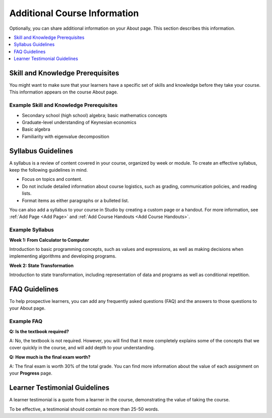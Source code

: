 .. :diataxis-type: reference

.. _Additional Course Information:

#######################################
Additional Course Information
#######################################

Optionally, you can share additional information on your About page. This
section describes this information.

.. contents::
  :local:
  :depth: 1

.. only:: Partners

  For courses on edx.org, you add these optional items to your course in
  Publisher. For more information, see `pub Create a Course`_.

  For courses on Edge, you add these items in Studio. For more information, see
  :ref:`Creating a Course About Page <Creating a Course About Page>`.

.. only:: Open_edX

  You can add these optional items to your course About page. For more
  information, see :ref:`Creating a Course About Page <Creating a Course About Page>`.

.. _Set Course Prerequisites:

*********************************
Skill and Knowledge Prerequisites
*********************************

You might want to make sure that your learners have a specific set of skills
and knowledge before they take your course. This information appears on the
course About page.

.. only:: Partners

  Skill and knowledge prerequisites are optional.

  For courses on edx.org, you use Publisher to specify these prerequisites.
  Skill and knowledge prerequisites can have up to 200 characters. For more
  information, see `pub Create a Course`_.

  For courses on Edge, you add skill and knowledge prerequisites in Studio. For
  more information, see :ref:`Creating a Course About Page <Creating a Course About Page>`.

.. only:: Open_edX

  Optionally, you can also require that learners complete a specific course
  before they enroll in your course, or that learners complete an entrance exam
  before they access course content. This information also appears on the About
  page, but you specify these prerequisites on the **Schedule & Details** page
  in Studio. For more information, see :ref:`Specify Prerequisite Courses <Specify Prerequisite Courses>` and
  :ref:`Require an Entrance Exam <Require an Entrance Exam>`.

  You add skill and knowledge prerequisites in Studio. For more information,
  see :ref:`Creating a Course About Page <Creating a Course About Page>`.

=========================================
Example Skill and Knowledge Prerequisites
=========================================

* Secondary school (high school) algebra; basic mathematics concepts
* Graduate-level understanding of Keynesian economics
* Basic algebra
* Familiarity with eigenvalue decomposition

.. only:: Open_edX

  .. _Prerequisite Courses:

  ****************************
  Prerequisite Courses
  ****************************

  When you require that your learners pass a particular course before they
  enroll in your course, learners see information about course prerequisites on
  the course **About** page.

  .. image:: ../../images/PrereqAboutPage.png
    :width: 500
    :alt: A course About page with prerequisite course information circled.

  If learners have not completed the prerequisite course, they can enroll in
  your course and then see your course on their learner dashboards. However,
  unlike with other courses, the dashboard does not provide a link to the
  course content. The dashboard includes a link to the **About** page for the
  prerequisite course. Learners can enroll in the prerequisite course from the
  **About** page.

  .. image:: ../../images/Prereq_StudentDashboard.png
    :width: 500
    :alt: The learner dashboard with an available course and a course that is
        unavailable because it has a prerequisite.

  You enter this information in Studio. For more information, see :ref:`Specify
  Prerequisite Courses <Specify Prerequisite Courses>`.

  .. _Entrance Exam Prerequisite:

  *************
  Entrance Exam
  *************

  You can require your learners to pass an entrance exam before they access
  your course materials. If you include an entrance exam, learners who enroll
  in your course can access only the **Entrance Exam** page until they pass the
  exam. After learners pass the exam, they can access all released materials in
  your course.

  You enter this information in Studio. For more information, see :ref:`Require
  an Entrance Exam <Require an Entrance Exam>`.

  ==================================
  Best Practices for Entrance Exams
  ==================================

  We strongly recommend that you follow several guidelines to help you and your
  learners have a positive experience with entrance exams.

  * Make sure that your beta testers include the entrance exam when they test
    your other course content.

  * Make sure that you mention the entrance exam in the course description on
    your course **About** page. Otherwise, learners will not know about the
    entrance exam before they enroll in your course and try to access course
    content.

  * Add an announcement to the **Course Updates & News** page that contains
    information and instructions for learners who need to take the exam. When
    learners first try to access content in a course that has an entrance exam,
    they see the **Course Updates & News** page. We suggest that you include
    the following information.

    * To begin the course entrance exam, learners select **Entrance Exam**.

    * After learners complete the entrance exam, they must select **Entrance
      Exam** again or refresh the page in their browsers. After the page
      refreshes, learners can access all currently available course content.

.. _Syllabus Guidelines:

*******************
Syllabus Guidelines
*******************

A syllabus is a review of content covered in your course, organized by week or
module. To create an effective syllabus, keep the following guidelines in mind.

* Focus on topics and content.
* Do not include detailed information about course logistics, such as grading,
  communication policies, and reading lists.
* Format items as either paragraphs or a bulleted list.

.. only:: Partners

  For courses on edx.org, you add the syllabus in Publisher. The syllabus has a
  limit of 2500 characters, including spaces. For more information, see
  `Pub Create a Course`_.

  For courses on Edge, you add the syllabus in Studio. For more information,
  see :ref:`Creating a Course About Page <Creating a Course About Page>`.

.. only:: Open_edX

  You can add the syllabus to your course About page. For more information, see
  :ref:`Creating a Course About Page <Creating a Course About Page>`.

You can also add a syllabus to your course in Studio by creating a custom page
or a handout. For more information, see :ref:`Add Page <Add Page>` and :ref:`Add Course
Handouts <Add Course Handouts>`.

================
Example Syllabus
================

**Week 1: From Calculator to Computer**

Introduction to basic programming concepts, such as values and expressions, as
well as making decisions when implementing algorithms and developing programs.

**Week 2: State Transformation**

Introduction to state transformation, including representation of data and
programs as well as conditional repetition.

.. _FAQ Guidelines:

************************************
FAQ Guidelines
************************************

To help prospective learners, you can add any frequently asked questions (FAQ)
and the answers to those questions to your About page.

.. only:: Partners

  For courses on edx.org, you add the FAQ in Publisher. The FAQ has a limit of
  2500 characters, including spaces. For more information, see `Pub Create a Course`_.

  For courses on Edge, you add the FAQ in Studio. For more information, see
  :ref:`Creating a Course About Page <Creating a Course About Page>`.

.. only:: Open_edX

  You can add the FAQ to your course About page. For more information, see
  :ref:`Creating a Course About Page <Creating a Course About Page>`.

================
Example FAQ
================

**Q: Is the textbook required?**

A: No, the textbook is not required. However, you will find that it more
completely explains some of the concepts that we cover quickly in the course,
and will add depth to your understanding.

**Q: How much is the final exam worth?**

A: The final exam is worth 30% of the total grade. You can find more
information about the value of each assignment on your **Progress** page.

.. _Learner Testimonial Guidelines:

******************************
Learner Testimonial Guidelines
******************************

A learner testimonial is a quote from a learner in the course, demonstrating
the value of taking the course.

To be effective, a testimonial should contain no more than 25-50 words.

.. only:: Partners

  For courses on edx.org, you add the learner testimonial in Publisher. The
  learner testimonial has a limit of 500 characters, including spaces. For more
  information, see `Pub Create a Course`_.

  For courses on Edge, you add the learner testimonial in Studio. For more
  information, see :ref:`Creating a Course About Page <Creating a Course About Page>`.

.. only:: Open_edX

  You can add the learner testimonial to your course About page. For more
  information, see :ref:`Creating a Course About Page <Creating a Course About Page>`.

.. only:: Open_edX

  .. _Course Metadata:

  ***************
  Course Metadata
  ***************

  You may need to be able to make certain custom information about your course
  available to entities such as customer relationship management (CRM)
  software, a marketing site, or other external systems. This information is
  not visible to learners.

  For example, you might want to make the following information available.

  * The course difficulty
  * The course ID in an external system
  * Course prerequisites

  You add this information as a JSON dictionary in Studio. For more
  information, see :ref:`Add Course Metadata <Add Course Metadata>`.
..
  _Start Task List
.. task-list::
    :custom:

    1. [ ] Links Verified
    2. [ ] References to edX/2U/edx.org removed or changed to Open edX® LMS
    3. [ ] Tagged with taxonomy term
..
  _End Task List
